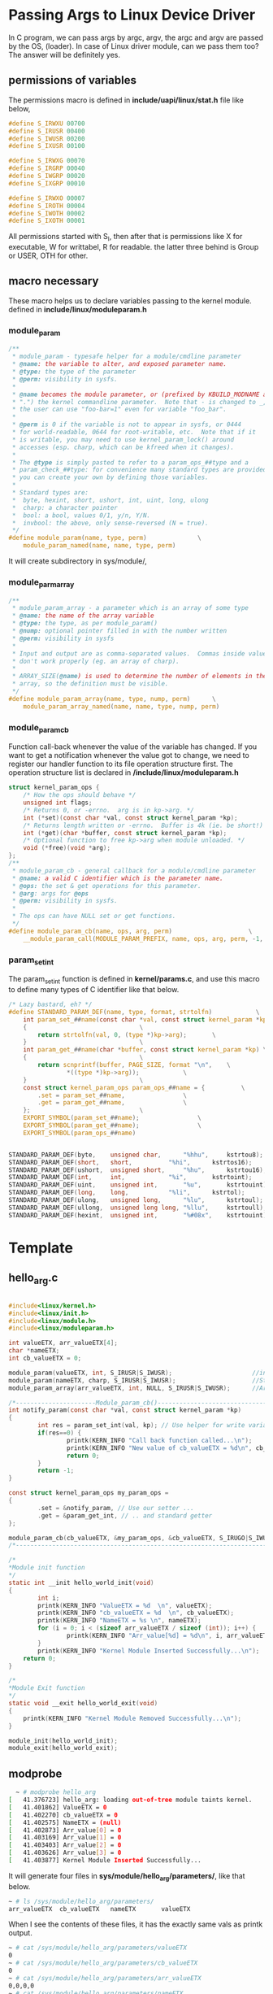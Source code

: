 * Passing Args to Linux Device Driver
In C program, we can pass args by argc, argv, the argc and argv are passed by the OS, (loader). In case of Linux driver module, can we pass them too? The answer will be definitely yes.

** permissions of variables
The permissions macro is defined in *include/uapi/linux/stat.h* file like below,
#+begin_src c
#define S_IRWXU 00700
#define S_IRUSR 00400
#define S_IWUSR 00200
#define S_IXUSR 00100

#define S_IRWXG 00070
#define S_IRGRP 00040
#define S_IWGRP 00020
#define S_IXGRP 00010

#define S_IRWXO 00007
#define S_IROTH 00004
#define S_IWOTH 00002
#define S_IXOTH 00001
#+end_src
All permissions started with S_I, then after that is permissions like X for executable, W for writtabel, R for readable. the latter three behind is Group or USER, OTH for other.

** macro necessary
These macro helps us to declare variables passing to the kernel module. defined in *include/linux/moduleparam.h*
*** module_param
#+begin_src c
/**
 * module_param - typesafe helper for a module/cmdline parameter
 * @name: the variable to alter, and exposed parameter name.
 * @type: the type of the parameter
 * @perm: visibility in sysfs.
 *
 * @name becomes the module parameter, or (prefixed by KBUILD_MODNAME and a
 * ".") the kernel commandline parameter.  Note that - is changed to _, so
 * the user can use "foo-bar=1" even for variable "foo_bar".
 *
 * @perm is 0 if the variable is not to appear in sysfs, or 0444
 * for world-readable, 0644 for root-writable, etc.  Note that if it
 * is writable, you may need to use kernel_param_lock() around
 * accesses (esp. charp, which can be kfreed when it changes).
 *
 * The @type is simply pasted to refer to a param_ops_##type and a
 * param_check_##type: for convenience many standard types are provided but
 * you can create your own by defining those variables.
 *
 * Standard types are:
 *	byte, hexint, short, ushort, int, uint, long, ulong
 *	charp: a character pointer
 *	bool: a bool, values 0/1, y/n, Y/N.
 *	invbool: the above, only sense-reversed (N = true).
 */
#define module_param(name, type, perm)				\
	module_param_named(name, name, type, perm)
#+end_src
It will create subdirectory in sys/module/,
*** module_parm_array
#+begin_src c
/**
 * module_param_array - a parameter which is an array of some type
 * @name: the name of the array variable
 * @type: the type, as per module_param()
 * @nump: optional pointer filled in with the number written
 * @perm: visibility in sysfs
 *
 * Input and output are as comma-separated values.  Commas inside values
 * don't work properly (eg. an array of charp).
 *
 * ARRAY_SIZE(@name) is used to determine the number of elements in the
 * array, so the definition must be visible.
 */
#define module_param_array(name, type, nump, perm)		\
	module_param_array_named(name, name, type, nump, perm)
#+end_src

*** module_param_cb
Function call-back whenever the value of the variable has changed.
If you want to get a notification whenever the value got to change, we need to register our handler function to its file operation structure first.
The operation structure list is declared in */include/linux/moduleparam.h*
#+begin_src c
struct kernel_param_ops {
	/* How the ops should behave */
	unsigned int flags;
	/* Returns 0, or -errno.  arg is in kp->arg. */
	int (*set)(const char *val, const struct kernel_param *kp);
	/* Returns length written or -errno.  Buffer is 4k (ie. be short!) */
	int (*get)(char *buffer, const struct kernel_param *kp);
	/* Optional function to free kp->arg when module unloaded. */
	void (*free)(void *arg);
};
/**
 * module_param_cb - general callback for a module/cmdline parameter
 * @name: a valid C identifier which is the parameter name.
 * @ops: the set & get operations for this parameter.
 * @arg: args for @ops
 * @perm: visibility in sysfs.
 *
 * The ops can have NULL set or get functions.
 */
#define module_param_cb(name, ops, arg, perm)				      \
	__module_param_call(MODULE_PARAM_PREFIX, name, ops, arg, perm, -1, 0)
#+end_src

*** param_set_int
The param_set_int function is defined in *kernel/params.c*, and use this macro to define many types of C identifier like that below.
#+begin_src c
/* Lazy bastard, eh? */
#define STANDARD_PARAM_DEF(name, type, format, strtolfn)      		\
	int param_set_##name(const char *val, const struct kernel_param *kp) \
	{								\
		return strtolfn(val, 0, (type *)kp->arg);		\
	}								\
	int param_get_##name(char *buffer, const struct kernel_param *kp) \
	{								\
		return scnprintf(buffer, PAGE_SIZE, format "\n",	\
				*((type *)kp->arg));			\
	}								\
	const struct kernel_param_ops param_ops_##name = {			\
		.set = param_set_##name,				\
		.get = param_get_##name,				\
	};								\
	EXPORT_SYMBOL(param_set_##name);				\
	EXPORT_SYMBOL(param_get_##name);				\
	EXPORT_SYMBOL(param_ops_##name)


STANDARD_PARAM_DEF(byte,	unsigned char,		"%hhu",		kstrtou8);
STANDARD_PARAM_DEF(short,	short,			"%hi",		kstrtos16);
STANDARD_PARAM_DEF(ushort,	unsigned short,		"%hu",		kstrtou16);
STANDARD_PARAM_DEF(int,		int,			"%i",		kstrtoint);
STANDARD_PARAM_DEF(uint,	unsigned int,		"%u",		kstrtouint);
STANDARD_PARAM_DEF(long,	long,			"%li",		kstrtol);
STANDARD_PARAM_DEF(ulong,	unsigned long,		"%lu",		kstrtoul);
STANDARD_PARAM_DEF(ullong,	unsigned long long,	"%llu",		kstrtoull);
STANDARD_PARAM_DEF(hexint,	unsigned int,		"%#08x", 	kstrtouint);
#+end_src
* Template
** hello_arg.c
#+begin_src c
  
#include<linux/kernel.h>
#include<linux/init.h>
#include<linux/module.h>
#include<linux/moduleparam.h>
 
int valueETX, arr_valueETX[4];
char *nameETX;
int cb_valueETX = 0;
 
module_param(valueETX, int, S_IRUSR|S_IWUSR);                      //integer value
module_param(nameETX, charp, S_IRUSR|S_IWUSR);                     //String
module_param_array(arr_valueETX, int, NULL, S_IRUSR|S_IWUSR);      //Array of integers
 
/*----------------------Module_param_cb()--------------------------------*/
int notify_param(const char *val, const struct kernel_param *kp)
{
        int res = param_set_int(val, kp); // Use helper for write variable
        if(res==0) {
                printk(KERN_INFO "Call back function called...\n");
                printk(KERN_INFO "New value of cb_valueETX = %d\n", cb_valueETX);
                return 0;
        }
        return -1;
}
 
const struct kernel_param_ops my_param_ops = 
{
        .set = &notify_param, // Use our setter ...
        .get = &param_get_int, // .. and standard getter
};
 
module_param_cb(cb_valueETX, &my_param_ops, &cb_valueETX, S_IRUGO|S_IWUSR );
/*-------------------------------------------------------------------------*/

/*
*Module init function
*/
static int __init hello_world_init(void)
{
        int i;
        printk(KERN_INFO "ValueETX = %d  \n", valueETX);
        printk(KERN_INFO "cb_valueETX = %d  \n", cb_valueETX);
        printk(KERN_INFO "NameETX = %s \n", nameETX);
        for (i = 0; i < (sizeof arr_valueETX / sizeof (int)); i++) {
                printk(KERN_INFO "Arr_value[%d] = %d\n", i, arr_valueETX[i]);
        }
        printk(KERN_INFO "Kernel Module Inserted Successfully...\n");
    return 0;
}

/*
*Module Exit function
*/
static void __exit hello_world_exit(void)
{
    printk(KERN_INFO "Kernel Module Removed Successfully...\n");
}
 
module_init(hello_world_init);
module_exit(hello_world_exit);
#+end_src
** modprobe
#+begin_src sh
  ~ # modprobe hello_arg
[   41.376723] hello_arg: loading out-of-tree module taints kernel.
[   41.401862] ValueETX = 0  
[   41.402270] cb_valueETX = 0  
[   41.402575] NameETX = (null) 
[   41.402873] Arr_value[0] = 0
[   41.403169] Arr_value[1] = 0
[   41.403403] Arr_value[2] = 0
[   41.403626] Arr_value[3] = 0
[   41.403877] Kernel Module Inserted Successfully...
#+end_src
It will generate four files in *sys/module/hello_arg/parameters/*, like that below.
#+begin_src sh
~ # ls /sys/module/hello_arg/parameters/
arr_valueETX  cb_valueETX   nameETX       valueETX
#+end_src
When I see the contents of these files, it has the exactly same vals as printk output.
#+begin_src sh
~ # cat /sys/module/hello_arg/parameters/valueETX 
0
~ # cat /sys/module/hello_arg/parameters/cb_valueETX 
0
~ # cat /sys/module/hello_arg/parameters/arr_valueETX 
0,0,0,0
~ # cat /sys/module/hello_arg/parameters/nameETX 
(null)
~ # 
#+end_src
How to evoke the nodification function callback, seen above we have registed the cb_valueETX to bind the callback function list. Then if we change the value of the var, it will call the function like below.
#+begin_src sh
~ # echo 13 > /sys/module/hello_arg/parameters/cb_valueETX 
[  913.506216] Call back function called...
[  913.507312] New value of cb_valueETX = 13
~ # 
#+end_src

** cmdline passing args
#+begin_src sh
  modprobe param=val parm=val,val2,..
#+end_src
#+begin_src sh
~ # modprobe hello_arg cb_valueETX=13 valueETX=14 nameETX="zyy-victor" arr_valueETX=1,2,3,4
[ 1887.340213] Call back function called...
[ 1887.340600] New value of cb_valueETX = 13
[ 1887.342150] ValueETX = 14  
[ 1887.342406] cb_valueETX = 13  
[ 1887.342630] NameETX = zyy-victor 
[ 1887.342871] Arr_value[0] = 1
[ 1887.343109] Arr_value[1] = 2
[ 1887.343300] Arr_value[2] = 3
[ 1887.343491] Arr_value[3] = 4
[ 1887.343699] Kernel Module Inserted Successfully...
~ # 
#+end_src

